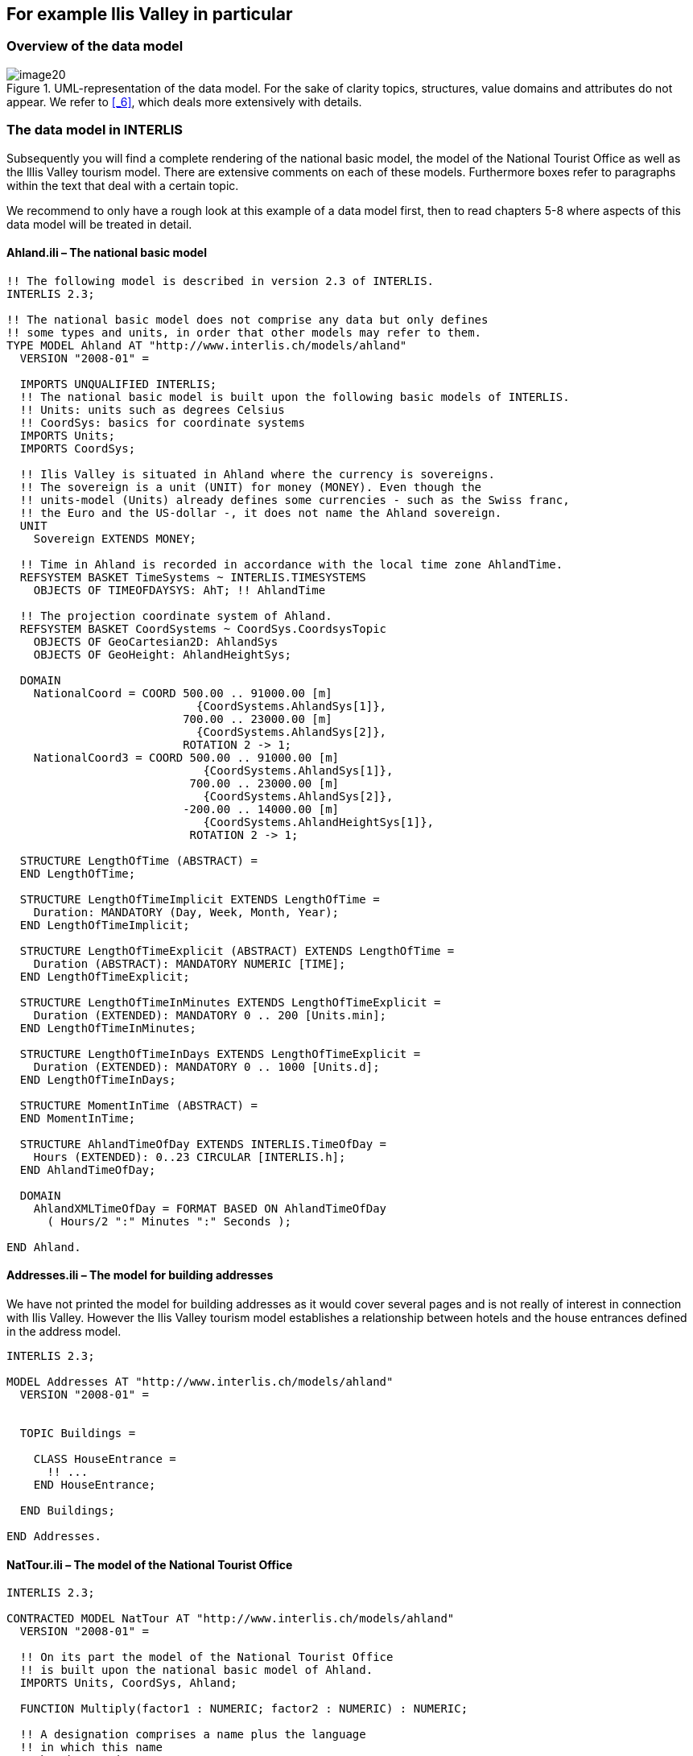 [#_4]
== For example Ilis Valley in particular

[#_4_1]
=== Overview of the data model

.UML-representation of the data model. For the sake of clarity topics, structures, value domains and attributes do not appear. We refer to <<_6>>, which deals more extensively with details.
image::img/image20.png[]


[#_4_2]
=== The data model in INTERLIS

Subsequently you will find a complete rendering of the national basic model, the model of the National Tourist Office as well as the lllis Valley tourism model. There are extensive comments on each of these models. Furthermore boxes refer to paragraphs within the text that deal with a certain topic.

We recommend to only have a rough look at this example of a data model first, then to read chapters 5-8 where aspects of this data model will be treated in detail.

[#_4_2_1]
==== Ahland.ili – The national basic model

[source]
----
!! The following model is described in version 2.3 of INTERLIS.
INTERLIS 2.3;

!! The national basic model does not comprise any data but only defines
!! some types and units, in order that other models may refer to them.
TYPE MODEL Ahland AT "http://www.interlis.ch/models/ahland"
  VERSION "2008-01" =

  IMPORTS UNQUALIFIED INTERLIS;
  !! The national basic model is built upon the following basic models of INTERLIS.
  !! Units: units such as degrees Celsius
  !! CoordSys: basics for coordinate systems
  IMPORTS Units;
  IMPORTS CoordSys;

  !! Ilis Valley is situated in Ahland where the currency is sovereigns.
  !! The sovereign is a unit (UNIT) for money (MONEY). Even though the
  !! units-model (Units) already defines some currencies - such as the Swiss franc,
  !! the Euro and the US-dollar -, it does not name the Ahland sovereign.
  UNIT
    Sovereign EXTENDS MONEY;

  !! Time in Ahland is recorded in accordance with the local time zone AhlandTime.
  REFSYSTEM BASKET TimeSystems ~ INTERLIS.TIMESYSTEMS
    OBJECTS OF TIMEOFDAYSYS: AhT; !! AhlandTime

  !! The projection coordinate system of Ahland.
  REFSYSTEM BASKET CoordSystems ~ CoordSys.CoordsysTopic
    OBJECTS OF GeoCartesian2D: AhlandSys
    OBJECTS OF GeoHeight: AhlandHeightSys;

  DOMAIN
    NationalCoord = COORD 500.00 .. 91000.00 [m]
                            {CoordSystems.AhlandSys[1]},
                          700.00 .. 23000.00 [m]
                            {CoordSystems.AhlandSys[2]},
                          ROTATION 2 -> 1;
    NationalCoord3 = COORD 500.00 .. 91000.00 [m]
                             {CoordSystems.AhlandSys[1]},
                           700.00 .. 23000.00 [m]
                             {CoordSystems.AhlandSys[2]},
                          -200.00 .. 14000.00 [m]
                             {CoordSystems.AhlandHeightSys[1]},
                           ROTATION 2 -> 1;

  STRUCTURE LengthOfTime (ABSTRACT) =
  END LengthOfTime;

  STRUCTURE LengthOfTimeImplicit EXTENDS LengthOfTime =
    Duration: MANDATORY (Day, Week, Month, Year);
  END LengthOfTimeImplicit;

  STRUCTURE LengthOfTimeExplicit (ABSTRACT) EXTENDS LengthOfTime =
    Duration (ABSTRACT): MANDATORY NUMERIC [TIME];
  END LengthOfTimeExplicit;

  STRUCTURE LengthOfTimeInMinutes EXTENDS LengthOfTimeExplicit =
    Duration (EXTENDED): MANDATORY 0 .. 200 [Units.min];
  END LengthOfTimeInMinutes;

  STRUCTURE LengthOfTimeInDays EXTENDS LengthOfTimeExplicit =
    Duration (EXTENDED): MANDATORY 0 .. 1000 [Units.d];
  END LengthOfTimeInDays;

  STRUCTURE MomentInTime (ABSTRACT) =
  END MomentInTime;

  STRUCTURE AhlandTimeOfDay EXTENDS INTERLIS.TimeOfDay =
    Hours (EXTENDED): 0..23 CIRCULAR [INTERLIS.h];
  END AhlandTimeOfDay;

  DOMAIN
    AhlandXMLTimeOfDay = FORMAT BASED ON AhlandTimeOfDay
      ( Hours/2 ":" Minutes ":" Seconds );

END Ahland.
----

[#_4_2_2]
==== Addresses.ili – The model for building addresses

We have not printed the model for building addresses as it would cover several pages and is not really of interest in connection with Ilis Valley. However the Ilis Valley tourism model establishes a relationship between hotels and the house entrances defined in the address model.

[source]
----
INTERLIS 2.3;

MODEL Addresses AT "http://www.interlis.ch/models/ahland"
  VERSION "2008-01" =


  TOPIC Buildings =

    CLASS HouseEntrance =
      !! ...
    END HouseEntrance;

  END Buildings;

END Addresses.
----

[#_4_2_3]
==== NatTour.ili – The model of the National Tourist Office

[source]
----
INTERLIS 2.3;

CONTRACTED MODEL NatTour AT "http://www.interlis.ch/models/ahland"
  VERSION "2008-01" =

  !! On its part the model of the National Tourist Office
  !! is built upon the national basic model of Ahland.
  IMPORTS Units, CoordSys, Ahland;

  FUNCTION Multiply(factor1 : NUMERIC; factor2 : NUMERIC) : NUMERIC;

  !! A designation comprises a name plus the language
  !! in which this name
  !! has been written.
  STRUCTURE Designation =
    !! The name may be composed of any number of symbols.
    Name: TEXT;
    !! Two letter-language code according to ISO 639.
    !! Examples: de = German, fr = French,
    !! it = Italian, rm = Romantsch, en = English.
    Language: TEXT*2;
  END Designation;


  TOPIC AlpineTransports =

    !! A railway designation is a common designation
    !! (but may not exceed 100 symbols), and comprises
    !! an abbreviation of the name such as "MIT"
    !! standing for MountIlisAlpineTransports.
    STRUCTURE RailwayDesignation EXTENDS Designation =
      Name (EXTENDED): TEXT*100;
      Abbreviation: TEXT*10;
    END RailwayDesignation;

    !! A railway company operates transport systems.
    CLASS RailwayCompany =
      !! The names of this company, if necessary in different
      !! languages. A minimum of one (1) name must be known,
      !! however no upper limit (*) restricts the number of names.
      Names: BAG {1..*} OF RailwayDesignation;
      !! Per language no more than one single railway
      !! designation: Thus the MountIlisAlpineTransports may
      !! only have one single Italian designation.
      !! However this restriction only applies locally, in other words
      !! per railway company. After all the BlueMountainAlpineTransports
      !! should also be permitted to carry an Italian name.
    UNIQUE
      (LOCAL) Names : Language;
    END RailwayCompany;

    CLASS AlpineTransport =
      !! The names of this form of alpine transport, if necessary in different
      !! languages. A minimum of one (1) name must be known,
      !! however no upper limit (*) restricts the number of names.
      Names: BAG {1..*} OF Designation;
      PosBottomStation: Ahland.NationalCoord;
      PosTopStation: Ahland.NationalCoord;
      DurationOfTrip: Ahland.LengthOfTimeInMinutes;
      !! Exact kind of alpine transport.
      Kind: (CogRail,
             Funicular,
             AerialCableCar,
             SkiLift,
             ChairLift,
             Gondola);
    END AlpineTransport;

    ASSOCIATION =
      !! Indicates which means of transport are operated by one specific
      !! company. Example: The "MountIlisAlpineTransports" operate the
      !! funicular "Ilis Ville-Mount Ilis", the gondola
      !! "Ilis Bath-Ilis Rock" and the ski lift "Ilis Rock-Mount Ilis".
      !! A railway company may run an unlimited number {*} of alpine transports
      !! and there is always exactly one {1} operator per means of transport.
      !! The symbol –- stands for an ordinary
      !! relationship, -<> means that the strength of
      !! relationship is above the ordinary, a so-called
      !! aggregation.
      Operator -<> {1} RailwayCompany;
      Railway -- {*} AlpineTransport;
    END;

    ASSOCIATION =
      Daughter -- {*} RailwayCompany;
      Mother -- {0..1} RailwayCompany;
    END;

  END AlpineTransports;


  TOPIC Tickets =
    DEPENDS ON AlpineTransports;
    !! The nationally defined implicit durations of time are
    !! Day, Week, Month and Year. With tickets there is one
    !! more implicit duration, the season
    !! (for season tickets).

    STRUCTURE LengthOfTimeImplicit EXTENDS Ahland.LengthOfTimeImplicit =
      Duration (EXTENDED): (Season);
    END LengthOfTimeImplicit;

    !! An area within which a certain type of ticket is
    !! valid.
    CLASS TariffZone (ABSTRACT) =
    END TariffZone;

    CLASS TariffZoneExplicit EXTENDS TariffZone =
    END TariffZoneExplicit;

    !! One type of tickets, e.g. the "Ilosaurus-weekly ticket".
    CLASS TicketType =
      !! The names of this TicketType, if necessary in different languages.
      !! A minimum of one (1) names must be known, however there is no upper
      !! limit (*) of the number of names.
      Names: BAG {1..*} OF Designation;
      !! The price of a ticket in sovereigns. The currency
      !! is defined in the national basic model of Ahland.
      Price: MANDATORY 0.00 .. 9999.99 [Ahland.Sovereign];
      !! Validity of a ticket. Can be explicit,
      !! e.g. for tickets that are valid for 120 minutes, or
      !! implicit, e.g. for eweekly or season tickets.
      Validity: MANDATORY Ahland.LengthOfTime;
    END TicketType;

    ASSOCIATION =
      TariffZone -- {1} TariffZone;
      TicketType -- {*} TicketType;
    END;

    ASSOCIATION Validity (ABSTRACT) =
      AlpineTransport (EXTERNAL) -- {*} NatTour.AlpineTransports.AlpineTransport;
      TariffZone -- {*} TariffZone;
    END Validity;

    !! A relationship between alpine transport and tariff zone
    !! that has not been derived but entered manually.
    ASSOCIATION ValidityExplicit EXTENDS Validity =
      TariffZone (EXTENDED) -- TariffZoneExplicit;
    END ValidityExplicit;

    ASSOCIATION Quota =
      Participant (EXTERNAL) -- {*} NatTour.AlpineTransports.RailwayCompany;
      TicketType -- {*} TicketType;
    ATTRIBUTE
      Quota: 0.0 .. 100.0 [Units.Percent];
    END Quota;

    CLASS TicketCounter =
      Names: BAG {1..*} OF Designation;
    END TicketCounter;

    CLASS Season =
      Start: FORMAT INTERLIS.XMLDate "1900-1-1" .. "2299-12-31";
      End: FORMAT INTERLIS.XMLDate "1900-1-1" .. "2299-12-31";
    END Season;

    ASSOCIATION Sale =
      TicketCounter -- {*} TicketCounter;
      Season -- {*} Season;
      TicketType -- {*} TicketType;
    ATTRIBUTE
      Number: 1 .. 999999 [Units.CountedObjects];
      Amount: 0.00 .. 9999999.99 [Ahland.Sovereign]
        := Multiply(Number, TicketType -> Price);
    END Sale;

  END Tickets;

END NatTour.
----


[#_4_2_4]
==== IlisTour.ili – The Ilis Valley tourism model

[source]
----
INTERLIS 2.3;

CONTRACTED MODEL IlisTour AT "http://www.interlis.ch/models/beotie"
  VERSION "2008-01" =

!! In order to implement this model, a program package
!! must support the function AhlandToWGS84. This cannot be
!! taken for granted but is subject to a contract with
!! the manufacturer. The necessity of such a contract
!! is stated by CONTRACTED.

  IMPORTS UNQUALIFIED INTERLIS;
  IMPORTS Units, CoordSys, Ahland, Addresses, NatTour;

  !! Tourists with a simple GPS-receiver should benefit
  !! from a special service. Their receivers display coordinates in
  !! the coordinate system WGS84. It uses angles in degrees, minutes
  !! and seconds; the corresponding angle unit is predefined in the
  !! INTERLIS-units model.
  REFSYSTEM BASKET CoordSystems ~ CoordSys.CoordsysTopic
    OBJECTS OF GeoEllipsoidal: WGS84
    OBJECTS OF GeoHeight: WGS84H;

  DOMAIN
    WGS84Coord = COORD -90.00000 ..  90.00000 [Units.Angle_Degree] {WGS84[1]},
                         0.00000 .. 359.99999 CIRCULAR [Units.Angle_Degree]
                                                       {WGS84[2]},
                        -2000.00 ..   9000.00 [m] {WGS84H[1]};

    AhlandLine (ABSTRACT) = POLYLINE VERTEX Ahland.NationalCoord;
    AhlandLineNormal EXTENDS AhlandLine = POLYLINE WITH (STRAIGHTS, ARCS);
    AhlandLineDirected EXTENDS AhlandLineNormal = DIRECTED POLYLINE;
    AhlandSurface = SURFACE WITH (STRAIGHTS, ARCS) VERTEX Ahland.NationalCoord
                    WITHOUT OVERLAPS > 0.02;
    AhlandTessellation EXTENDS AhlandSurface = AREA;

  !! Conversion of Ahland national coordinates to WGS84.
  FUNCTION AhlandToWGS84 (Ah: Ahland.NationalCoord): WGS84Coord;
  FUNCTION InSurface (Position: Ahland.NationalCoord;
                      Region: AhlandSurface): BOOLEAN;


  TOPIC MITAlpineTransports EXTENDS NatTour.AlpineTransports =

    CLASS MITAlpineTransport EXTENDS NatTour.AlpineTransports.AlpineTransport =
      !! In Ilis Valley there are not only the common national
      !! types of alpine transport but also a snow bus.
      Kind (EXTENDED): (SnowBus);
      !! The National Tourist Office is not interested in
      !! altitudes. However in a winter sport resort such as Ilis Valley
      !! they are of major importance. Hence positions in Ilis Valley
      !! are collected as three-dimensional coordinates (incl. altitudes),
      !! i.e. in comparison with the national model they are extended.
      PosBottomStation (EXTENDED): Ahland.NationalCoord3;
      PosTopStation (EXTENDED): Ahland.NationalCoord3;
      PosBottomStationWGS: WGS84Coord := AhlandToWGS84(PosBottomStation);
      PosTopStationWGS: WGS84Coord := AhlandToWGS84(PosTopStation);
      !! Some lines have installed a web-camera that continually displays
      !! the surroundings of the top station, thus tourists may judge whether
      !! a trip is worthwhile. The entry next to the line indicates
      !! via a Uniform Resource Identifier (URI, an address
      !! on the internet), where the most recent picture is
      !! available.
      PictureTopStation: URI;
      TrackCourse: AhlandLineNormal;
      HikersToboggans: (unsuitable, suitable);
    END MITAlpineTransport;

    VIEW CheckTrackStartAndEndPoint
      INSPECTION OF Tracks ~ MITAlpineTransport -> TrackCourse;
    =
    MANDATORY CONSTRAINT
      !! The first point of the tracks must be the bottom,
      !! the last point the top station.
      Tracks -> Segments[FIRST] -> SegmentEndPoint == PARENT -> PosBottomStation
        AND
      Tracks -> Segments[LAST] -> SegmentEndPoint == PARENT -> PosTopStation;
    END CheckTrackStartAndEndPoint;

    !! A tariff zone where the set of all railways participate in a
    !! clearly defined region.
    CLASS TariffZoneInRegion EXTENDS NatTour.Tickets.TariffZone =
      Region: AhlandSurface;
    END TariffZoneInRegion;

    !! A view that comprises the set of all railways whose bottom and top station
    !! are situated within the region of a tariff zone. Obviously
    !! only those tariff zones can be included that have been described as
    !! region (TariffZoneInRegion); an explicit tariff zone would not
    !! make sense here.
    VIEW AlpineTransportsInRegion
    JOIN OF At ~ NatTour.AlpineTransports.AlpineTransport,
            Z ~ TariffZoneInRegion;
    WHERE InSurface(At -> PosBottomStation, Z -> Region) AND
          InSurface(At -> PosTopStation, Z -> Region);
    =
    END AlpineTransportsInRegion;

    !! A relationship between ticket type and tariff zone,
    !! that was not entered manually but derived
    !! automatically based upon the position of
    !! bottom and top station.
    ASSOCIATION ValidityInRegion EXTENDS NatTour.Tickets.Validity
    DERIVED FROM AiR ~ AlpineTransportsInRegion
    =
      AlpineTransport (EXTENDED) -- AlpineTransport := AiR -> At;
      TariffZone (EXTENDED) -- TariffZoneInRegion := AiR -> Z;
    END ValidityInRegion;

  END MITAlpineTransports;


  TOPIC Hotels =
    DEPENDS ON Addresses.Buildings;

    CLASS Hotel =
      !! The names of this hotel, if necessary in different
      !! languages. A minimum of one (1) name must be known, however there
      !! is no upper limit (*) for the number of names.
      Names: BAG {1..*} OF NatTour.Designation;
      !! The internet-address (Uniform Resource Identifier,
      !! URI for short) of a picture of a hotel.
      Picture: URI;
    END Hotel;

    !! Authorities in Ilis Valley do not define themselves what an address is.
    !! Instead they establish a relationship between a hotel and its
    !! house entrance. Hence they can accept the coordinates of the hotels
    !! from the data of cadastral surveying and do not be concerned with their
    !! collection.
    ASSOCIATION =
      Hotel -- Hotel;
      Entrance (EXTERNAL) -- Addresses.Buildings.HouseEntrance;
    END;

  END Hotels;


  TOPIC MITPlanning =
    DEPENDS ON IlisTour.MITAlpineTransports;

    CLASS OperatingHours =
      StartDate: INTERLIS.XMLDate;
      Beginning: Ahland.AhlandXMLTimeOfDay;
      End: Ahland.AhlandXMLTimeOfDay;
    END OperatingHours;

    ASSOCIATION =
      Line (EXTERNAL) -<#> {1} IlisTour.MITAlpineTransports.MITAlpineTransport;
      OperatingHours -- {*} OperatingHours;
    END;

  END MITPlanning;


  TOPIC MITOperation =
    DEPENDS ON IlisTour.MITAlpineTransports;

    CLASS OperatingDecision =
      MomentInTime: INTERLIS.XMLDateTime;
      Decision: (yes, no);
    END OperatingDecision;

    ASSOCIATION =
      Line (EXTERNAL) -<#> {1} IlisTour.MITAlpineTransports.MITAlpineTransport;
      OperatingDecision -- {*} OperatingDecision;
    END;

  END MITOperation;


  TOPIC MITCurrentEvents =
    DEPENDS ON IlisTour.MITAlpineTransports;

    STRUCTURE IndicationOfWind =
      WindDirection: MANDATORY (N, NE, E, SE, S, SW, W, NW) CIRCULAR;
      WindSpeed: MANDATORY 0 .. 200 [Units.kmh];
    END IndicationOfWind;

    CLASS InformationOnConditions =
      !! Temperatures are indicated in degrees Celsius. This
      !! unit is defined by the INTERLIS-units model (Units).
      !! MANDATORY means that the temperature
      !! must be known.
      Temperature: MANDATORY -50 .. 50 [Units.oC];
      !! The attribute refers to the above-mentioned structure
      !! IndicationOfWind.
      Wind: IndicationOfWind;
      WaitingTime: Ahland.LengthOfTimeInMinutes;
      Captured: MANDATORY INTERLIS.XMLDateTime;
    END InformationOnConditions;

    ASSOCIATION =
      Transport (EXTERNAL) -<#> {1}IlisTour.MITAlpineTransports.MITAlpineTransport;
      InformationOnConditions -- {*} InformationOnConditions;
    END;

  END MITCurrentEvents;


  TOPIC SkiRuns =

    CLASS SkiRun =
      Difficulty: (blue, red, black: FINAL) ORDERED;
      Course: AhlandLineDirected;
    END SkiRun;

  END SkiRuns;


  TOPIC ConditionsOfSkiRuns =

    CLASS ConditionOfSkiRuns =
      PreparedSurface: AhlandTessellation;
    END ConditionOfSkiRuns;

  END ConditionsOfSkiRuns;

END IlisTour.
----


[#_4_3]
=== Transfer data

If Ilis Valley wants to send their entire data to the National Tourist Office, they generate a transfer file (with their software package). Usually in this form it will be read by another computer system and not by human beings. Nevertheless below a small part of this transfer file appears in print in order to provide you with an idea of its structure.

Three dots (...) mark omissions; the boxes on the right are merely notes that do not belong to the transfer file.

.All means of alpine transport up to Mount Ilis are part of the data contained in a transfer file (repetition of figure 11). The following file contains some data concerning the pony lift Ilis Ville.
image::img/image10.png[]

[source,xml]
----
<?xml version="1.0" encoding="utf-8"?>
<TRANSFER xmlns="http://www.interlis.ch/INTERLIS2.3">

<HEADERSECTION VERSION="2.3" SENDER="AHTOUMIT0">
  <ALIAS>...</ALIAS>
</HEADERSECTION>

<DATASECTION>
<BASKET BID="xAHTOUMIT01234567" TOPICS="IlisTour.MITAlpineTransports">
  <IlisTour.MITAlpineTransports.MITAlpineTransport
   TID="xAHTOUMIT04231336">
    <Names>
      <NatTour.Designation>
        <Name>Pony lift Ilis Ville</Name>
        <Language>en</Language>
      </NatTour.Designation>
    </Names>
    <PosBottomStation>
      <P>
        <C1>7931.11</C1>
        <C2>13171.23</C2>
        <C3>1771.34</C3>
      </P>
    </PosBottomStation>
    <PosTopStation>
      <P>
        <C1>8020.60</C1>
        <C2>13188.62</C2>
        <C3>1789.04</C3>
      </P>
    </PosTopStation>
    <TravelTime>
      <Ahland.LengthOfTimeInMinutes>
        <Duration>3</Duration>
      </Ahland.LengthOfTimeInMinutes>
    </TravelTime>
    <Type>SkiLift</Type>
    <PosBottomStationWGS>
      <P>
        <C1>23.68611</C1>
        <C2>44.20278</C2>
        <C3>1771.34</C3>
      </P>
    </PosBottomStationWGS>
    <PosTopStationWGS>
      <P>...</P>
    </PosTopStationWGS>
    <PictureTopStation>
      http://www.ilishornbahnen.com/webcam?bahn=pony4
    </PictureTopStation>
    <CourseOfTracks>...</CourseOfTracks>
    <HikersToboggans>unsuitable</HikersToboggans>
    <OperatingHours>...</OperatingHours>
    <OperatingDecision>...</OperatingDecision>
    <InformationOnConditions>
      <Ilistour.MITCurrentEvents.InformationOnConditions>
        <Temperature>13</Temperature>
        <Wind>
          <Ilistour.MITCurrentEvents.IndicationOfWind>
            <WindDirection>NE</WindDirection>
            <WindSpeed>13</WindSpeed>
          </Ilistour.MITCurrentEvents.IndicationOfWind>
        </Wind>
        <WaitingTime>
          <Ahland.LengthOfTimeInMinutes>
            <Duration>8</Duration>
          </Ahland.LengthOfTimeInMinutes>
        </WaitingTime>
        <Captured>2002-11-25T15:11:00</Captured>
      </Ilistour.MITCurrentEvents.InformationOnConditions>
    </InformationOnConditions>
  </IlisTour.MITAlpineTransports.MITAlpineTransport>
</BASKET>
</DATASECTION>
</TRANSFER>
----
